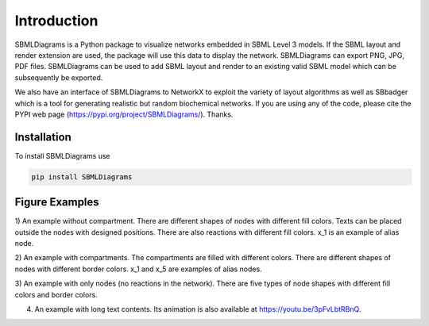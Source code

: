 .. _Introduction:
 

Introduction
=============

SBMLDiagrams is a Python package to visualize networks embedded in SBML Level 3 models. If the SBML 
layout and render extension are used, the package will use this data to display the network. 
SBMLDiagrams can export PNG, JPG, PDF files. SBMLDiagrams can be used to add SBML layout and render 
to an existing valid SBML model which can be subsequently be exported.

We also have an interface of SBMLDiagrams to NetworkX to exploit the variety of layout algorithms as well 
as SBbadger which is a tool for generating realistic but random biochemical networks. If you are
using any of the code, please cite the PYPI web page (https://pypi.org/project/SBMLDiagrams/). Thanks. 

------------
Installation 
------------

To install SBMLDiagrams use

.. code-block:: python
   
   pip install SBMLDiagrams


---------------
Figure Examples
---------------

1) An example without compartment. There are different shapes of nodes with different fill colors. 
Texts can be placed outside the nodes with designed positions. There are also reactions with different 
fill colors. x_1 is an example of alias node.

.. image:: Figures/test_no_comp.png
  :width: 400

2) An example with compartments. The compartments are filled with different colors. There are 
different shapes of nodes with different border colors. x_1 and x_5 are examples of alias nodes.

.. image:: Figures/test_comp.png
  :width: 400

3) An example with only nodes (no reactions in the network). There are five types of node shapes
with different fill colors and border colors.

.. image:: Figures/node_grid.png
  :width: 400

4) An example with long text contents. 
   Its animation is also available at https://youtu.be/3pFvLbtRBnQ.

.. image:: Figures/Jana_WolfGlycolysis.png
  :width: 400

